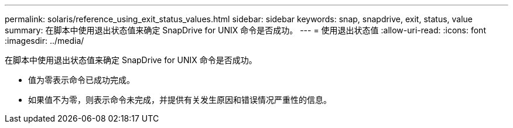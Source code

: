 ---
permalink: solaris/reference_using_exit_status_values.html 
sidebar: sidebar 
keywords: snap, snapdrive, exit, status, value 
summary: 在脚本中使用退出状态值来确定 SnapDrive for UNIX 命令是否成功。 
---
= 使用退出状态值
:allow-uri-read: 
:icons: font
:imagesdir: ../media/


[role="lead"]
在脚本中使用退出状态值来确定 SnapDrive for UNIX 命令是否成功。

* 值为零表示命令已成功完成。
* 如果值不为零，则表示命令未完成，并提供有关发生原因和错误情况严重性的信息。


